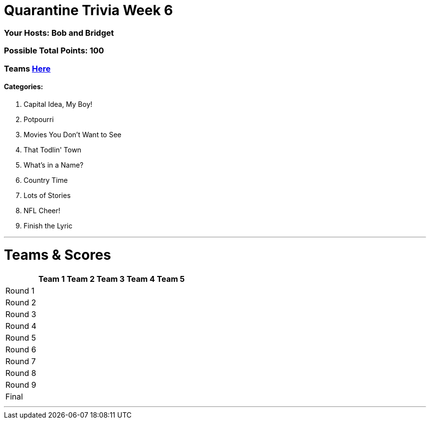 = Quarantine Trivia Week 6
:basepath: May30/questions/round_

=== Your Hosts: Bob and Bridget

=== Possible Total Points: 100

=== Teams link:../teams/may30teams.html[Here]

==== Categories:

1. Capital Idea, My Boy!
2. Potpourri
3. Movies You Don't Want to See
4. That Todlin' Town
5. What's in a Name?
6. Country Time
7. Lots of Stories
8. NFL Cheer!
9. Finish the Lyric

'''
= Teams & Scores

[%autowidth,stripes=even,]
|===
| | Team 1 | Team 2 |Team 3 | Team 4 | Team 5

|Round 1
|
|
|
|
|

|Round 2   
|
|
|
|
|

| Round 3
|
|
|
|
|

|Round 4
|
|
|
|
|

|Round 5
|
|
|
|
|

|Round 6
|
|
|
|
|

|Round 7
|
|
|
|
|

|Round 8
|
|
|
|
|

|Round 9
|
|
|
|
|

|Final
|
|
|
|
|
|===

'''

